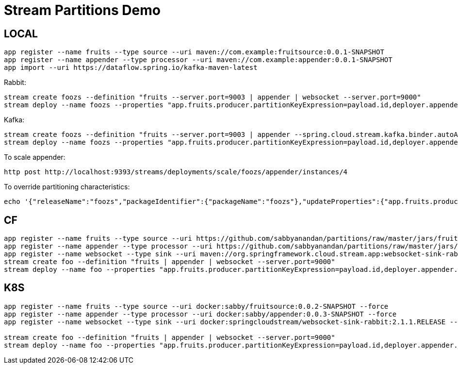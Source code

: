= Stream Partitions Demo

== LOCAL
[source,bash,options=nowrap,subs=attributes]
----
app register --name fruits --type source --uri maven://com.example:fruitsource:0.0.1-SNAPSHOT
app register --name appender --type processor --uri maven://com.example:appender:0.0.1-SNAPSHOT
app import --uri https://dataflow.spring.io/kafka-maven-latest
----

Rabbit:
----
stream create foozs --definition "fruits --server.port=9003 | appender | websocket --server.port=9000"
stream deploy --name foozs --properties "app.fruits.producer.partitionKeyExpression=payload.id,deployer.appender.count=3"
----

Kafka:
----
stream create foozs --definition "fruits --server.port=9003 | appender --spring.cloud.stream.kafka.binder.autoAddPartitions=true | websocket --server.port=9000"
stream deploy --name foozs --properties "app.fruits.producer.partitionKeyExpression=payload.id,deployer.appender.count=3"
----

To scale appender:
[source,bash,options=nowrap,subs=attributes]
----
http post http://localhost:9393/streams/deployments/scale/foozs/appender/instances/4
----

To override partitioning characteristics:
[source,bash,options=nowrap,subs=attributes]
----
echo '{"releaseName":"foozs","packageIdentifier":{"packageName":"foozs"},"updateProperties":{"app.fruits.producer.partitionCount":4,"app.appender.spring.cloud.stream.instanceCount":4}}' | http http://localhost:9393/streams/deployments/update/foozs
----

== CF
[source,bash,options=nowrap,subs=attributes]
----
app register --name fruits --type source --uri https://github.com/sabbyanandan/partitions/raw/master/jars/fruitsource-0.0.1-SNAPSHOT.jar --force
app register --name appender --type processor --uri https://github.com/sabbyanandan/partitions/raw/master/jars/appender-0.0.1-SNAPSHOT.jar --force
app register --name websocket --type sink --uri maven://org.springframework.cloud.stream.app:websocket-sink-rabbit:2.1.1.RELEASE --force
stream create foo --definition "fruits | appender | websocket --server.port=9000"
stream deploy --name foo --properties "app.fruits.producer.partitionKeyExpression=payload.id,deployer.appender.count=3"
----

== K8S
[source,bash,options=nowrap,subs=attributes]
----
app register --name fruits --type source --uri docker:sabby/fruitsource:0.0.2-SNAPSHOT --force
app register --name appender --type processor --uri docker:sabby/appender:0.0.3-SNAPSHOT --force
app register --name websocket --type sink --uri docker:springcloudstream/websocket-sink-rabbit:2.1.1.RELEASE --force

stream create foo --definition "fruits | appender | websocket --server.port=9000"
stream deploy --name foo --properties "app.fruits.producer.partitionKeyExpression=payload.id,deployer.appender.count=3"
----